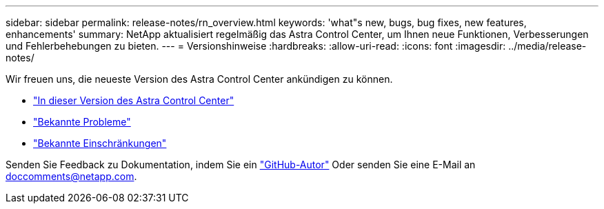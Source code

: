 ---
sidebar: sidebar 
permalink: release-notes/rn_overview.html 
keywords: 'what"s new, bugs, bug fixes, new features, enhancements' 
summary: NetApp aktualisiert regelmäßig das Astra Control Center, um Ihnen neue Funktionen, Verbesserungen und Fehlerbehebungen zu bieten. 
---
= Versionshinweise
:hardbreaks:
:allow-uri-read: 
:icons: font
:imagesdir: ../media/release-notes/


[role="lead"]
Wir freuen uns, die neueste Version des Astra Control Center ankündigen zu können.

* link:../release-notes/whats-new.html["In dieser Version des Astra Control Center"]
* link:../release-notes/known-issues.html["Bekannte Probleme"]
* link:../release-notes/known-limitations.html["Bekannte Einschränkungen"]


Senden Sie Feedback zu Dokumentation, indem Sie ein link:https://docs.netapp.com/us-en/contribute/["GitHub-Autor"^] Oder senden Sie eine E-Mail an doccomments@netapp.com.
